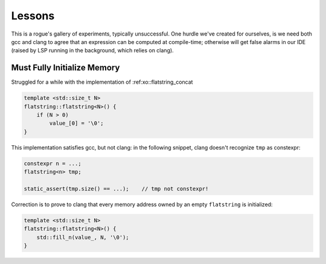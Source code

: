 .. _lessons:

.. toctree
   :maxdepth: 2

Lessons
=======

This is a rogue's gallery of experiments,  typically unsuccessful.
One hurdle we've created for ourselves, is we need both gcc and clang to agree
that an expression can be computed at compile-time;
otherwise will get false alarms in our IDE (raised by LSP running in the background, which relies on clang).

Must Fully Initialize Memory
----------------------------

Struggled for a while with the implementation of :ref:xo::flatstring_concat

.. code-block:: cpp

    template <std::size_t N>
    flatstring::flatstring<N>() {
        if (N > 0)
            value_[0] = '\0';
    }


This implementation satisfies gcc, but not clang: in the following snippet, clang doesn't recognize ``tmp`` as constexpr:

.. code-block:: cpp

    constexpr n = ...;
    flatstring<n> tmp;

    static_assert(tmp.size() == ...);    // tmp not constexpr!

Correction is to prove to clang that every memory address owned by an empty ``flatstring`` is initialized:

.. code-block:: cpp

    template <std::size_t N>
    flatstring::flatstring<N>() {
        std::fill_n(value_, N, '\0');
    }
